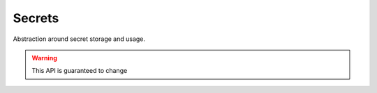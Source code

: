 Secrets
=======

Abstraction around secret storage and usage.

.. warning::

    This API is guaranteed to change


